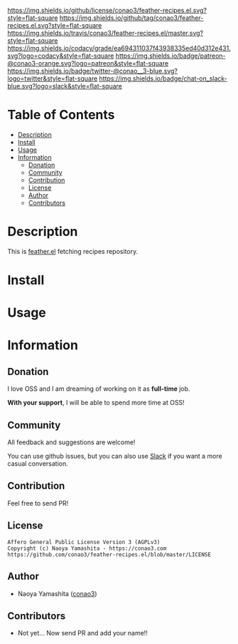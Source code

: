 #+author: conao
#+date: <2018-10-25 Thu>

[[https://github.com/conao3/coder][https://raw.githubusercontent.com/conao3/files/master/header/png/feather-recipes.el.png]]
[[https://github.com/conao3/feather-recipes.el/blob/master/LICENSE][https://img.shields.io/github/license/conao3/feather-recipes.el.svg?style=flat-square]]
[[https://github.com/conao3/feather-recipes.el/releases][https://img.shields.io/github/tag/conao3/feather-recipes.el.svg?style=flat-square]]
[[https://travis-ci.org/conao3/feather-recipes.el][https://img.shields.io/travis/conao3/feather-recipes.el/master.svg?style=flat-square]]
[[https://app.codacy.com/project/conao3/feather-recipes.el/dashboard][https://img.shields.io/codacy/grade/ea694311037f43938335ed40d312e431.svg?logo=codacy&style=flat-square]]
[[https://www.patreon.com/conao3][https://img.shields.io/badge/patreon-@conao3-orange.svg?logo=patreon&style=flat-square]]
[[https://twitter.com/conao_3][https://img.shields.io/badge/twitter-@conao__3-blue.svg?logo=twitter&style=flat-square]]
[[https://conao3-support.slack.com/join/shared_invite/enQtNjUzMDMxODcyMjE1LWUwMjhiNTU3Yjk3ODIwNzAxMTgwOTkxNmJiN2M4OTZkMWY0NjI4ZTg4MTVlNzcwNDY2ZjVjYmRiZmJjZDU4MDE][https://img.shields.io/badge/chat-on_slack-blue.svg?logo=slack&style=flat-square]]

* Table of Contents
- [[#description][Description]]
- [[#install][Install]]
- [[#usage][Usage]]
- [[#information][Information]]
  - [[#donation][Donation]]
  - [[#community][Community]]
  - [[#contribution][Contribution]]
  - [[#license][License]]
  - [[#author][Author]]
  - [[#contributors][Contributors]]

* Description
This is [[https://github.com/conao3/feather.el][feather.el]] fetching recipes repository.

* Install

* Usage

* Information
** Donation
I love OSS and I am dreaming of working on it as *full-time* job.

*With your support*, I will be able to spend more time at OSS!

[[https://www.patreon.com/conao3][https://c5.patreon.com/external/logo/become_a_patron_button.png]]

** Community
All feedback and suggestions are welcome!

You can use github issues, but you can also use [[https://conao3-support.slack.com/join/shared_invite/enQtNjUzMDMxODcyMjE1LWUwMjhiNTU3Yjk3ODIwNzAxMTgwOTkxNmJiN2M4OTZkMWY0NjI4ZTg4MTVlNzcwNDY2ZjVjYmRiZmJjZDU4MDE][Slack]]
if you want a more casual conversation.

** Contribution
Feel free to send PR!

** License
#+begin_example
  Affero General Public License Version 3 (AGPLv3)
  Copyright (c) Naoya Yamashita - https://conao3.com
  https://github.com/conao3/feather-recipes.el/blob/master/LICENSE
#+end_example

** Author
- Naoya Yamashita ([[https://github.com/conao3][conao3]])

** Contributors
- Not yet... Now send PR and add your name!!

